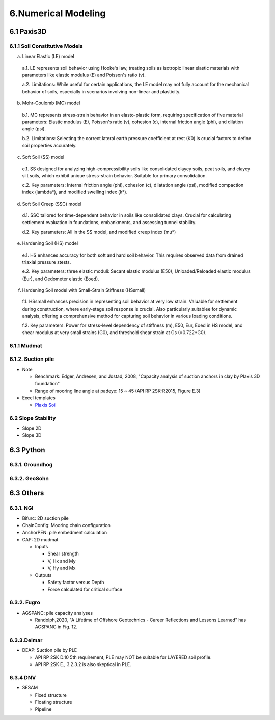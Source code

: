 6.Numerical Modeling
===================

6.1 Paxis3D
---------

6.1.1 Soil Constitutive Models
.........

a. Linear Elastic (LE) model

  a.1. LE represents soil behavior using Hooke's law, treating soils as isotropic linear elastic materials with parameters like elastic modulus (E) and Poisson's ratio (v).

  a.2. Limitations: While useful for certain applications, the LE model may not fully account for the mechanical behavior of soils, especially in scenarios involving non-linear and plasticity.

b. Mohr-Coulomb (MC) model

  b.1. MC represents stress-strain behavior in an elasto-plastic form, requiring specification of five material parameters: Elastic modulus (E), Poisson's ratio (v), cohesion (c), internal friction angle (phi), and dilation angle (psi).

  b.2. Limitations: Selecting the correct lateral earth pressure coefficient at rest (K0)  is crucial factors to define soil properties accurately.

c. Soft Soil (SS) model

  c.1. SS designed for analyzing high-compressibility soils like consolidated clayey soils, peat soils, and clayey silt soils, which exhibit unique stress-strain behavior. Suitable for primary consolidation.

  c.2. Key parameters: Internal friction angle (phi), cohesion (c), dilatation angle (psi), modified compaction index (lambda*), and modified swelling index (k*).

d. Soft Soil Creep (SSC) model

  d.1. SSC tailored for time-dependent behavior in soils like consolidated clays. Crucial for calculating settlement evaluation in foundations, embankments, and assessing tunnel stability.

  d.2. Key parameters: All in the SS model, and modified creep index (mu*)

e. Hardening Soil (HS) model

  e.1. HS enhances accuracy for both soft and hard soil behavior. This requires observed data from drained triaxial pressure stests.

  e.2. Key parameters: three elastic moduli: Secant elastic modulus (E50), Unloaded/Reloaded elastic modulus (Eur), and Oedometer elastic (Eoed).

f. Hardening Soil model with Small-Strain Stiffness (HSsmall)

  f.1. HSsmall enhances precision in representing soil behavior at very low strain. Valuable for settlement during construction, where early-stage soil response is crucial. Also particularly suitablee for dynamic analysis, offering a comprehensive method for capturing soil behavior in various loading conditions.

  f.2. Key parameters: Power for stress-level dependency of stiffness (m), E50, Eur, Eoed in HS model, and shear modulus at very small strains (G0), and threshold shear strain at Gs (=0.722*G0).

6.1.1 Mudmat
.........

6.1.2. Suction pile
...............

- Note

  - Benchmark: Edger, Andresen, and Jostad, 2008, "Capacity analysis of suction anchors in clay by Plaxis 3D foundation"
  - Range of mooring line angle at padeye: 15 ~ 45 (API RP 2SK-R2015, Figure E.3)

- Excel templates

  - `Plaxis Soil <https://bp365-my.sharepoint.com/:x:/r/personal/jung_sohn_bp_com/Documents/bp_Areas/_GeoSohn/6.1.1-Plaxis_Soils.xlsx?d=w03a66e141f57472faa0aa5cdd06178e8&csf=1&web=1&e=hoakva>`_

6.2 Slope Stability
..................

- Slope 2D
- Slope 3D

6.3 Python
------

6.3.1. Groundhog
............

6.3.2. GeoSohn
..........

6.3 Others
-------

6.3.1. NGI
.....

- Bifurc: 2D suction pile
- ChainConfig: Mooring chain configuration
- AnchorPEN: pile embedment calculation
- CAP: 2D mudmat

  - Inputs

    - Shear strength
    - V, Hx and My
    - V, Hy and Mx

  - Outputs

    - Safety factor versus Depth
    - Force calculated for critical surface


6.3.2. Fugro
........

- AGSPANC: pile capacity analyses

  - Randolph,2020, "A Lifetime of Offshore Geotechnics - Career Reflections and Lessons Learned" has AGSPANC in Fig. 12.


6.3.3.Delmar
.........

- DEAP: Suction pile by PLE

  - API RP 2SK D.10 5th requirement, PLE may NOT be suitable for LAYERED soil profile.
  - API RP 2SK E., 3.2.3.2 is also skeptical in PLE.

6.3.4 DNV
......

- SESAM

  - Fixed structure
  - Floating structure
  - Pipeline
